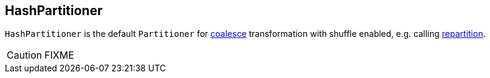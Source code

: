 == [[HashPartitioner]] HashPartitioner

`HashPartitioner` is the default `Partitioner` for link:spark-rdd-partitions.adoc#coalesce[coalesce] transformation with shuffle enabled, e.g. calling link:spark-rdd-partitions.adoc#repartition[repartition].

CAUTION: FIXME
